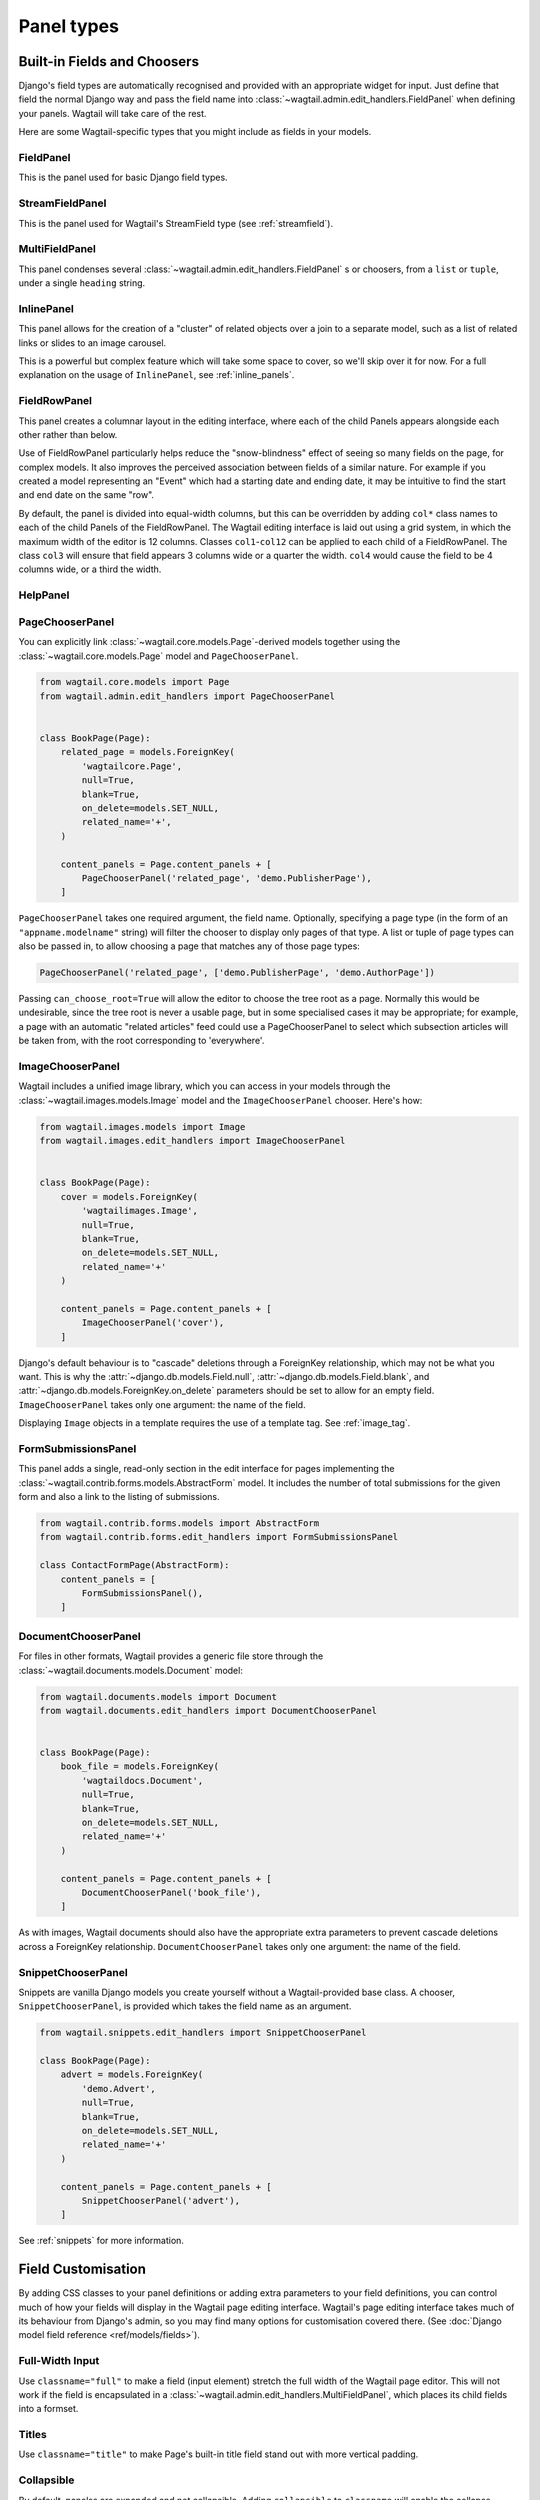 .. _editing-api:

Panel types
===========

Built-in Fields and Choosers
----------------------------

Django's field types are automatically recognised and provided with an appropriate widget for input. Just define that field the normal Django way and pass the field name into :class:`~wagtail.admin.edit_handlers.FieldPanel` when defining your panels. Wagtail will take care of the rest.

Here are some Wagtail-specific types that you might include as fields in your models.

.. module:: wagtail.admin.edit_handlers

FieldPanel
~~~~~~~~~~

.. class:: FieldPanel(field_name, classname=None, widget=None, heading='')

    This is the panel used for basic Django field types.

    .. attribute:: FieldPanel.field_name

        This is the name of the class property used in your model definition.

    .. attribute:: FieldPanel.classname

        This is a string of optional CSS classes given to the panel which are used in formatting and scripted interactivity. By default, panels are formatted as inset fields.

        The CSS class ``full`` can be used to format the panel so it covers the full width of the Wagtail page editor.

        The CSS class ``title`` can be used to give the field a larger text size, suitable for representing page titles and section headings.

    .. attribute:: FieldPanel.widget (optional)

        This parameter allows you to specify a :doc:`Django form widget <django:ref/forms/widgets>` to use instead of the default widget for this field type.

    .. attribute:: FieldPanel.heading (optional)

        This allows you to override the heading for the panel, which will otherwise be set automatically using the form field's label (taken in turn from a model field's ``verbose_name``).

StreamFieldPanel
~~~~~~~~~~~~~~~~

.. class:: StreamFieldPanel(field_name, classname=None, widget=None)

    This is the panel used for Wagtail's StreamField type (see :ref:`streamfield`).

    .. attribute:: FieldPanel.field_name

        This is the name of the class property used in your model definition.

    .. attribute:: FieldPanel.classname (optional)

        This is a string of optional CSS classes given to the panel which are used in formatting and scripted interactivity. By default, panels are formatted as inset fields.

        The CSS class ``full`` can be used to format the panel so it covers the full width of the Wagtail page editor.

MultiFieldPanel
~~~~~~~~~~~~~~~

.. class:: MultiFieldPanel(children, heading="", classname=None)

    This panel condenses several :class:`~wagtail.admin.edit_handlers.FieldPanel` s or choosers, from a ``list`` or ``tuple``, under a single ``heading`` string.

    .. attribute:: MultiFieldPanel.children

        A ``list`` or ``tuple`` of child panels

    .. attribute:: MultiFieldPanel.heading

        A heading for the fields


InlinePanel
~~~~~~~~~~~

.. class:: InlinePanel(relation_name, panels=None, classname='', heading='', label='', help_text='', min_num=None, max_num=None)

    This panel allows for the creation of a "cluster" of related objects over a join to a separate model, such as a list of related links or slides to an image carousel.

    This is a powerful but complex feature which will take some space to cover, so we'll skip over it for now. For a full explanation on the usage of ``InlinePanel``, see :ref:`inline_panels`.

FieldRowPanel
~~~~~~~~~~~~~

.. class:: FieldRowPanel(children, classname=None)

    This panel creates a columnar layout in the editing interface, where each of the child Panels appears alongside each other rather than below.

    Use of FieldRowPanel particularly helps reduce the "snow-blindness" effect of seeing so many fields on the page, for complex models. It also improves the perceived association between fields of a similar nature. For example if you created a model representing an "Event" which had a starting date and ending date, it may be intuitive to find the start and end date on the same "row".

    By default, the panel is divided into equal-width columns, but this can be overridden by adding ``col*`` class names to each of the child Panels of the FieldRowPanel. The Wagtail editing interface is laid out using a grid system, in which the maximum width of the editor is 12 columns. Classes ``col1``-``col12`` can be applied to each child of a FieldRowPanel. The class ``col3`` will ensure that field appears 3 columns wide or a quarter the width. ``col4`` would cause the field to be 4 columns wide, or a third the width.

    .. attribute:: FieldRowPanel.children

        A ``list`` or ``tuple`` of child panels to display on the row

    .. attribute:: FieldRowPanel.classname

        A class to apply to the FieldRowPanel as a whole

HelpPanel
~~~~~~~~~

.. class:: HelpPanel(content='', template='wagtailadmin/edit_handlers/help_panel.html', heading='', classname='')

    .. attribute:: HelpPanel.content

        HTML string that gets displayed in the panel.

    .. attribute:: HelpPanel.template

        Path to a template rendering the full panel HTML.

    .. attribute:: HelpPanel.heading

        A heading for the help content.

    .. attribute:: HelpPanel.classname

        String of CSS classes given to the panel which are used in formatting and scripted interactivity.

PageChooserPanel
~~~~~~~~~~~~~~~~

.. class:: PageChooserPanel(field_name, page_type=None, can_choose_root=False)

    You can explicitly link :class:`~wagtail.core.models.Page`-derived models together using the :class:`~wagtail.core.models.Page` model and ``PageChooserPanel``.

    .. code-block:: python

        from wagtail.core.models import Page
        from wagtail.admin.edit_handlers import PageChooserPanel


        class BookPage(Page):
            related_page = models.ForeignKey(
                'wagtailcore.Page',
                null=True,
                blank=True,
                on_delete=models.SET_NULL,
                related_name='+',
            )

            content_panels = Page.content_panels + [
                PageChooserPanel('related_page', 'demo.PublisherPage'),
            ]

    ``PageChooserPanel`` takes one required argument, the field name. Optionally, specifying a page type (in the form of an ``"appname.modelname"`` string) will filter the chooser to display only pages of that type. A list or tuple of page types can also be passed in, to allow choosing a page that matches any of those page types:

    .. code-block:: python

        PageChooserPanel('related_page', ['demo.PublisherPage', 'demo.AuthorPage'])

    Passing ``can_choose_root=True`` will allow the editor to choose the tree root as a page. Normally this would be undesirable, since the tree root is never a usable page, but in some specialised cases it may be appropriate; for example, a page with an automatic "related articles" feed could use a PageChooserPanel to select which subsection articles will be taken from, with the root corresponding to 'everywhere'.


ImageChooserPanel
~~~~~~~~~~~~~~~~~

.. module:: wagtail.images.edit_handlers

.. class:: ImageChooserPanel(field_name)

    Wagtail includes a unified image library, which you can access in your models through the :class:`~wagtail.images.models.Image` model and the ``ImageChooserPanel`` chooser. Here's how:

    .. code-block:: python

      from wagtail.images.models import Image
      from wagtail.images.edit_handlers import ImageChooserPanel


      class BookPage(Page):
          cover = models.ForeignKey(
              'wagtailimages.Image',
              null=True,
              blank=True,
              on_delete=models.SET_NULL,
              related_name='+'
          )

          content_panels = Page.content_panels + [
              ImageChooserPanel('cover'),
          ]

    Django's default behaviour is to "cascade" deletions through a ForeignKey relationship, which may not be what you want. This is why the :attr:`~django.db.models.Field.null`, :attr:`~django.db.models.Field.blank`, and :attr:`~django.db.models.ForeignKey.on_delete` parameters should be set to allow for an empty field. ``ImageChooserPanel`` takes only one argument: the name of the field.

    Displaying ``Image`` objects in a template requires the use of a template tag. See :ref:`image_tag`.

FormSubmissionsPanel
~~~~~~~~~~~~~~~~~~~~

.. module:: wagtail.contrib.forms.edit_handlers

.. class:: FormSubmissionsPanel

    This panel adds a single, read-only section in the edit interface for pages implementing the :class:`~wagtail.contrib.forms.models.AbstractForm` model.
    It includes the number of total submissions for the given form and also a link to the listing of submissions.

    .. code-block:: python

        from wagtail.contrib.forms.models import AbstractForm
        from wagtail.contrib.forms.edit_handlers import FormSubmissionsPanel

        class ContactFormPage(AbstractForm):
            content_panels = [
                FormSubmissionsPanel(),
            ]

DocumentChooserPanel
~~~~~~~~~~~~~~~~~~~~

.. module:: wagtail.documents.edit_handlers

.. class:: DocumentChooserPanel(field_name)

    For files in other formats, Wagtail provides a generic file store through the :class:`~wagtail.documents.models.Document` model:

    .. code-block:: python

      from wagtail.documents.models import Document
      from wagtail.documents.edit_handlers import DocumentChooserPanel


      class BookPage(Page):
          book_file = models.ForeignKey(
              'wagtaildocs.Document',
              null=True,
              blank=True,
              on_delete=models.SET_NULL,
              related_name='+'
          )

          content_panels = Page.content_panels + [
              DocumentChooserPanel('book_file'),
          ]

    As with images, Wagtail documents should also have the appropriate extra parameters to prevent cascade deletions across a ForeignKey relationship. ``DocumentChooserPanel`` takes only one argument: the name of the field.

SnippetChooserPanel
~~~~~~~~~~~~~~~~~~~

.. module:: wagtail.snippets.edit_handlers

.. class:: SnippetChooserPanel(field_name, snippet_type=None)

    Snippets are vanilla Django models you create yourself without a Wagtail-provided base class. A chooser, ``SnippetChooserPanel``, is provided which takes the field name as an argument.

    .. code-block:: python

      from wagtail.snippets.edit_handlers import SnippetChooserPanel

      class BookPage(Page):
          advert = models.ForeignKey(
              'demo.Advert',
              null=True,
              blank=True,
              on_delete=models.SET_NULL,
              related_name='+'
          )

          content_panels = Page.content_panels + [
              SnippetChooserPanel('advert'),
          ]

    See :ref:`snippets` for more information.

Field Customisation
-------------------

By adding CSS classes to your panel definitions or adding extra parameters to your field definitions, you can control much of how your fields will display in the Wagtail page editing interface. Wagtail's page editing interface takes much of its behaviour from Django's admin, so you may find many options for customisation covered there. (See :doc:`Django model field reference <ref/models/fields>`).


Full-Width Input
~~~~~~~~~~~~~~~~

Use ``classname="full"`` to make a field (input element) stretch the full width of the Wagtail page editor. This will not work if the field is encapsulated in a :class:`~wagtail.admin.edit_handlers.MultiFieldPanel`, which places its child fields into a formset.


Titles
~~~~~~

Use ``classname="title"`` to make Page's built-in title field stand out with more vertical padding.


Collapsible
~~~~~~~~~~~

By default, panelss are expanded and not collapsible. Adding ``collapsible`` to ``classname`` will enable the collapse control. Adding both ``collapsible`` and ``collapsed`` to the ``classname`` parameter will load the editor page with the ``MultiFieldPanel`` collapsed under its heading.

.. code-block:: python

    content_panels = [
        MultiFieldPanel(
            [
                ImageChooserPanel('cover'),
                DocumentChooserPanel('book_file'),
                PageChooserPanel('publisher'),
            ],
            heading="Collection of Book Fields",
            classname="collapsible collapsed"
        ),
    ]


Placeholder Text
~~~~~~~~~~~~~~~~

By default, Wagtail uses the field's label as placeholder text. To change it, pass to the FieldPanel a widget with a placeholder attribute set to your desired text. You can select widgets from :doc:`Django's form widgets <django:ref/forms/widgets>`, or any of the Wagtail's widgets found in ``wagtail.admin.widgets``.

For example, to customize placeholders for a Book model exposed via ModelAdmin:

.. code-block:: python

    # models.py
    from django import forms            # the default Django widgets live here
    from wagtail.admin import widgets   # to use Wagtail's special datetime widget

    class Book(models.Model):
        title = models.CharField(max_length=256)
        release_date = models.DateField()
        price = models.DecimalField(max_digits=5, decimal_places=2)

        # you can create them separately
        title_widget = forms.TextInput(
            attrs = {
                'placeholder': 'Enter Full Title'
            }
        )
        # using the correct widget for your field type and desired effect
        date_widget = widgets.AdminDateInput(
            attrs = {
                'placeholder': 'dd-mm-yyyy'
            }
        )

        panels = [
            FieldPanel('title', widget=title_widget), # then add them as a variable
            FieldPanel('release_date', widget=date_widget),
            FieldPanel('price', widget=forms.NumberInput(attrs={'placeholder': 'Retail price on release'})) # or directly inline
        ]

Required Fields
~~~~~~~~~~~~~~~

To make input or chooser selection mandatory for a field, add :attr:`blank=False <django.db.models.Field.blank>` to its model definition.

Hiding Fields
~~~~~~~~~~~~~

Without a panel definition, a default form field (without label) will be used to represent your fields. If you intend to hide a field on the Wagtail page editor, define the field with :attr:`editable=False <django.db.models.Field.editable>`.

.. _inline_panels:

Inline Panels and Model Clusters
--------------------------------

The ``django-modelcluster`` module allows for streamlined relation of extra models to a Wagtail page via a ForeignKey-like relationship called ``ParentalKey``.  Normally, your related objects "cluster" would need to be created beforehand (or asynchronously) before being linked to a Page; however, objects related to a Wagtail page via ``ParentalKey`` can be created on-the-fly and saved to a draft revision of a ``Page`` object.

Let's look at the example of adding related links to a :class:`~wagtail.core.models.Page`-derived model. We want to be able to add as many as we like, assign an order, and do all of this without leaving the page editing screen.

.. code-block:: python

  from wagtail.core.models import Orderable, Page
  from modelcluster.fields import ParentalKey

  # The abstract model for related links, complete with panels
  class RelatedLink(models.Model):
      title = models.CharField(max_length=255)
      link_external = models.URLField("External link", blank=True)

      panels = [
          FieldPanel('title'),
          FieldPanel('link_external'),
      ]

      class Meta:
          abstract = True

  # The real model which combines the abstract model, an
  # Orderable helper class, and what amounts to a ForeignKey link
  # to the model we want to add related links to (BookPage)
  class BookPageRelatedLinks(Orderable, RelatedLink):
      page = ParentalKey('demo.BookPage', on_delete=models.CASCADE, related_name='related_links')

  class BookPage(Page):
    # ...

    content_panels = Page.content_panels + [
      InlinePanel('related_links', label="Related Links"),
    ]

The ``RelatedLink`` class is a vanilla Django abstract model. The ``BookPageRelatedLinks`` model extends it with capability for being ordered in the Wagtail interface via the ``Orderable`` class as well as adding a ``page`` property which links the model to the ``BookPage`` model we're adding the related links objects to. Finally, in the panel definitions for ``BookPage``, we'll add an :class:`~wagtail.admin.edit_handlers.InlinePanel` to provide an interface for it all. Let's look again at the parameters that :class:`~wagtail.admin.edit_handlers.InlinePanel` accepts:

.. code-block:: python

    InlinePanel( relation_name, panels=None, heading='', label='', help_text='', min_num=None, max_num=None )

The ``relation_name`` is the ``related_name`` label given to the cluster's ``ParentalKey`` relation. You can add the ``panels`` manually or make them part of the cluster model. ``heading`` and ``help_text`` provide a heading and caption, respectively, for the Wagtail editor. ``label`` sets the text on the add button, and is used as the heading when ``heading`` is not present. Finally, ``min_num`` and ``max_num`` allow you to set the minimum/maximum number of forms that the user must submit.

For another example of using model clusters, see :ref:`tagging`

For more on ``django-modelcluster``, visit `the django-modelcluster github project page`_.

.. _the django-modelcluster github project page: https://github.com/torchbox/django-modelcluster
